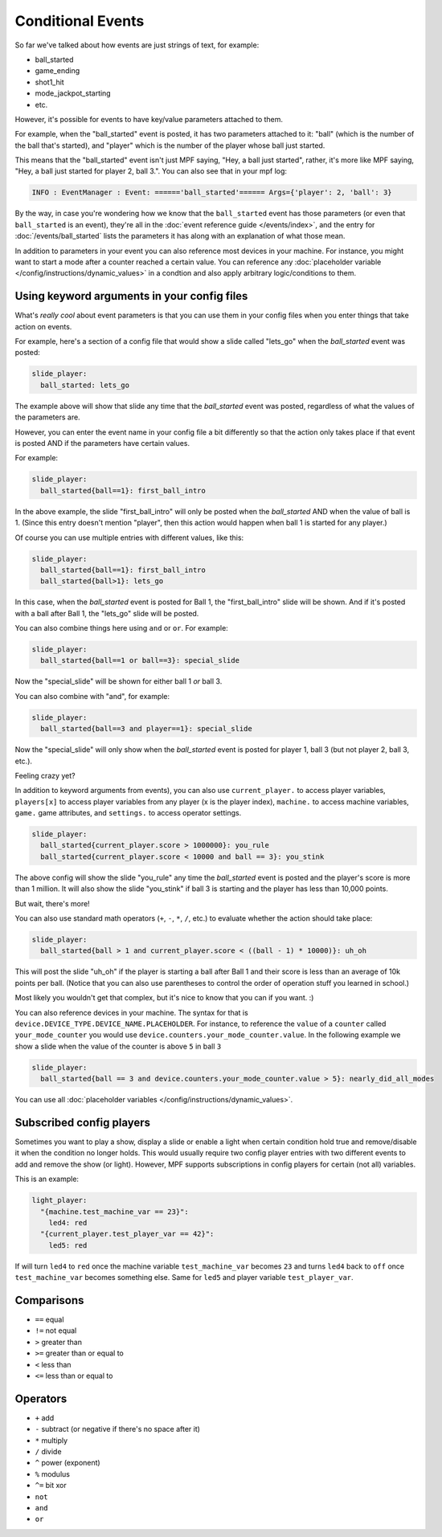 Conditional Events
==================


So far we've talked about how events are just strings of text, for example:

* ball_started
* game_ending
* shot1_hit
* mode_jackpot_starting
* etc.

However, it's possible for events to have key/value parameters attached to them.

For example, when the "ball_started" event is posted, it has two parameters
attached to it: "ball" (which is the number of the ball that's
started), and "player" which is the number of the player whose ball just
started.

This means that the "ball_started" event isn't just MPF saying, "Hey, a ball
just started", rather, it's more like MPF saying, "Hey, a ball just started
for player 2, ball 3.".
You can also see that in your mpf log:

.. code-block:: console

   INFO : EventManager : Event: ======'ball_started'====== Args={'player': 2, 'ball': 3}

By the way, in case you're wondering how we know that the ``ball_started`` event
has those parameters (or even that ``ball_started`` is an event), they're
all in the :doc:`event reference guide </events/index>`, and the entry for
:doc:`/events/ball_started` lists the parameters it has along with an
explanation of what those mean.

In addition to parameters in your event you can also reference most devices in
your machine.
For instance, you might want to start a mode after a counter reached a certain
value.
You can reference any
:doc:`placeholder variable </config/instructions/dynamic_values>` in a condtion
and also apply arbitrary logic/conditions to them.

Using keyword arguments in your config files
--------------------------------------------

What's *really cool* about event parameters is that you can use them in your
config files when you enter things that take action on events.

For example, here's a section of a config file that would show a slide called
"lets_go" when the *ball_started* event was posted:

.. code-block:: mpf-config

   slide_player:
     ball_started: lets_go

The example above will show that slide any time that the *ball_started* event
was posted, regardless of what the values of the parameters are.

However, you can enter the event name in your config file a bit differently so
that the action only takes place if that event is posted AND if the parameters
have certain values.

For example:

.. code-block:: mpf-config

   slide_player:
     ball_started{ball==1}: first_ball_intro

In the above example, the slide "first_ball_intro" will only be posted when
the *ball_started* AND when the value of ball is 1. (Since this entry doesn't
mention "player", then this action would happen when ball 1 is started for
any player.)

Of course you can use multiple entries with different values, like this:

.. code-block:: mpf-config

   slide_player:
     ball_started{ball==1}: first_ball_intro
     ball_started{ball>1}: lets_go

In this case, when the *ball_started* event is posted for Ball 1, the
"first_ball_intro" slide will be shown. And if it's posted with a ball after
Ball 1, the "lets_go" slide will be posted.

You can also combine things here using ``and`` or ``or``. For example:

.. code-block:: mpf-config

   slide_player:
     ball_started{ball==1 or ball==3}: special_slide

Now the "special_slide" will be shown for either ball 1 *or* ball 3.

You can also combine with "and", for example:

.. code-block:: mpf-config

   slide_player:
     ball_started{ball==3 and player==1}: special_slide

Now the "special_slide" will only show when the *ball_started* event is posted
for player 1, ball 3 (but not player 2, ball 3, etc.).

Feeling crazy yet?

In addition to keyword arguments from events), you
can also use ``current_player.`` to access player variables,
``players[x]`` to access player variables from any player (x is the player index),
``machine.`` to access machine variables, ``game.`` game attributes,
and ``settings.`` to access operator settings.

.. code-block:: mpf-config

   slide_player:
     ball_started{current_player.score > 1000000}: you_rule
     ball_started{current_player.score < 10000 and ball == 3}: you_stink

The above config will show the slide "you_rule" any time the *ball_started*
event is posted and the player's score is more than 1 million. It will also
show the slide "you_stink" if ball 3 is starting and the player has less than
10,000 points.

But wait, there's more!

You can also use standard math operators (``+``, ``-``, ``*``, ``/``, etc.)
to evaluate whether the action should take place:

.. code-block:: mpf-config

   slide_player:
     ball_started{ball > 1 and current_player.score < ((ball - 1) * 10000)}: uh_oh

This will post the slide "uh_oh" if the player is starting a ball after Ball 1
and their score is less than an average of 10k points per ball. (Notice that
you can also use parentheses to control the order of operation stuff you
learned in school.)

Most likely you wouldn't get that complex, but it's nice to know that you
can if you want. :)

You can also reference devices in your machine.
The syntax for that is ``device.DEVICE_TYPE.DEVICE_NAME.PLACEHOLDER``.
For instance, to reference the ``value`` of a ``counter`` called
``your_mode_counter`` you would use
``device.counters.your_mode_counter.value``.
In the following example we show a slide when the value of the counter is
above ``5`` in ball ``3``

.. code-block:: mpf-config

   slide_player:
     ball_started{ball == 3 and device.counters.your_mode_counter.value > 5}: nearly_did_all_modes

You can use all :doc:`placeholder variables </config/instructions/dynamic_values>`.

Subscribed config players
-------------------------

Sometimes you want to play a show, display a slide or enable a light
when certain condition hold true and remove/disable it when the condition no
longer holds.
This would usually require two config player entries with two different events
to add and remove the show (or light).
However, MPF supports subscriptions in config players for certain (not all)
variables.

This is an example:

.. code-block:: mpf-config

   light_player:
     "{machine.test_machine_var == 23}":
       led4: red
     "{current_player.test_player_var == 42}":
       led5: red

If will turn ``led4`` to ``red`` once the machine variable ``test_machine_var``
becomes ``23`` and turns ``led4`` back to ``off`` once ``test_machine_var``
becomes something else.
Same for ``led5`` and player variable ``test_player_var``.

Comparisons
-----------

* ``==`` equal
* ``!=`` not equal
* ``>`` greater than
* ``>=`` greater than or equal to
* ``<`` less than
* ``<=`` less than or equal to

Operators
---------

* ``+`` add
* ``-`` subtract (or negative if there's no space after it)
* ``*`` multiply
* ``/`` divide
* ``^`` power (exponent)
* ``%`` modulus
* ``^=`` bit xor
* ``not``
* ``and``
* ``or``
